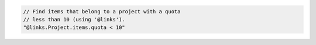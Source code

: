 .. code-block:: typescript

   // Find items that belong to a project with a quota
   // less than 10 (using '@links').
   "@links.Project.items.quota < 10"
